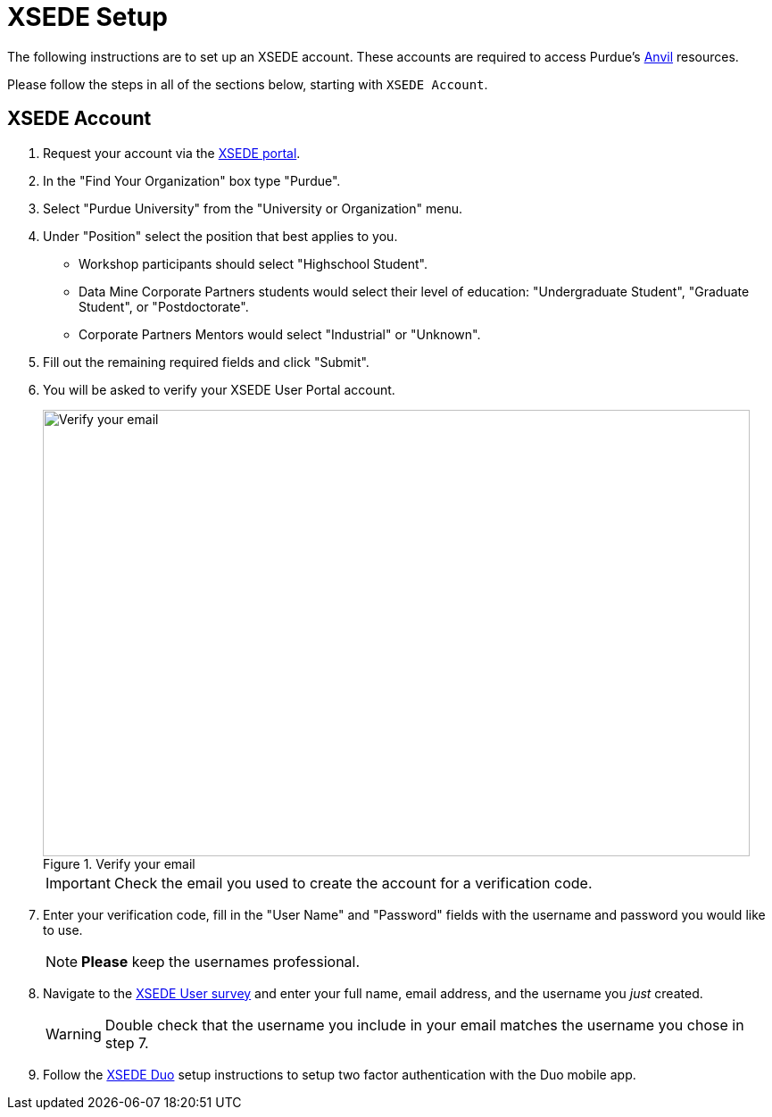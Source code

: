 = XSEDE Setup

The following instructions are to set up an XSEDE account. These accounts are required to access Purdue's https://www.rcac.purdue.edu/compute/anvil[Anvil] resources. 

Please follow the steps in all of the sections below, starting with `XSEDE Account`.

== XSEDE Account

. Request your account via the https://portal.xsede.org/my-xsede?p_p_id=58&p_p_lifecycle=0&p_p_state=maximized&p_p_mode=view&_58_struts_action=%2Flogin%2Fcreate_account[XSEDE portal]. 
. In the "Find Your Organization" box type "Purdue". 
. Select "Purdue University" from the "University or Organization" menu. 
. Under "Position" select the position that best applies to you.
** Workshop participants should select "Highschool Student". 
** Data Mine Corporate Partners students would select their level of education: "Undergraduate Student", "Graduate Student", or "Postdoctorate".
** Corporate Partners Mentors would select "Industrial" or "Unknown". 
. Fill out the remaining required fields and click "Submit". 
. You will be asked to verify your XSEDE User Portal account.
+
image::verify.png[Verify your email, width=792, height=500, loading=lazy, title="Verify your email"]
+
[IMPORTANT]
====
Check the email you used to create the account for a verification code. 
====
+
. Enter your verification code, fill in the "User Name" and "Password" fields with the username and password you would like to use.
+
[NOTE]
====
**Please** keep the usernames professional.
====
+
. Navigate to the https://purdue.ca1.qualtrics.com/jfe/form/SV_23G64aAAKNshTrE[XSEDE User survey] and enter your full name, email address, and the username you _just_ created.
+
[WARNING]
====
Double check that the username you include in your email matches the username you chose in step 7.
====
+
. Follow the https://portal.xsede.org/mfa#enroll[XSEDE Duo] setup instructions to setup two factor authentication with the Duo mobile app. 
